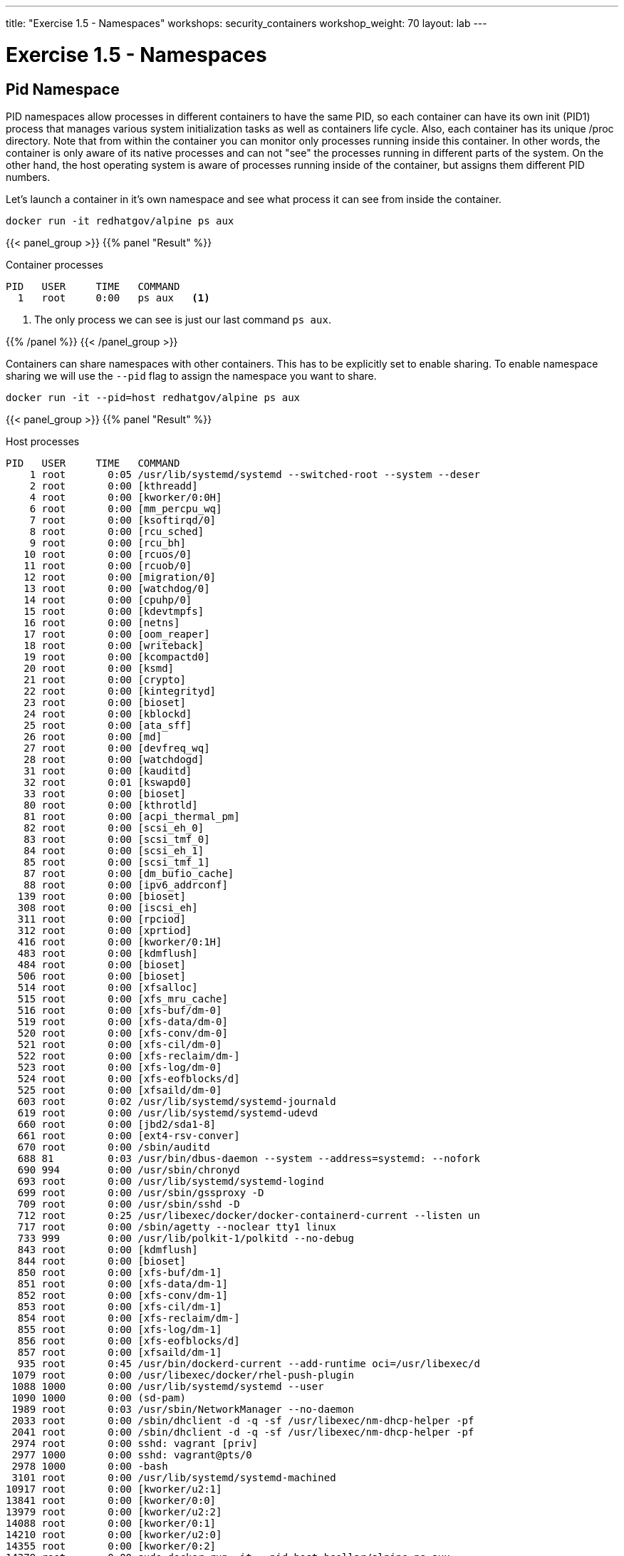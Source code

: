 ---
title: "Exercise 1.5 - Namespaces"
workshops: security_containers
workshop_weight: 70
layout: lab
---

:icons: font
:imagesdir: /workshops/security_containers/images

= Exercise 1.5 - Namespaces

== Pid Namespace

PID namespaces allow processes in different containers to have the same PID, so each container can have its own init (PID1) process that manages various system initialization tasks as well as containers life cycle. Also, each container has its unique /proc directory. Note that from within the container you can monitor only processes running inside this container. In other words, the container is only aware of its native processes and can not "see" the processes running in different parts of the system. On the other hand, the host operating system is aware of processes running inside of the container, but assigns them different PID numbers.

Let's launch a container in it's own namespace and see what process it can see from inside the container.

[source, bash]
----
docker run -it redhatgov/alpine ps aux
----

{{< panel_group >}}
{{% panel "Result" %}}

:icons: font

.Container processes
[source, bash]
----
PID   USER     TIME   COMMAND
  1   root     0:00   ps aux   <1>
----

<1> The only process we can see is just our last command `ps aux`.

{{% /panel %}}
{{< /panel_group >}}

Containers can share namespaces with other containers. This has to be explicitly set to enable sharing. To enable namespace sharing we will use the `--pid` flag to assign the namespace you want to share.

[source, bash]
----
docker run -it --pid=host redhatgov/alpine ps aux
----

{{< panel_group >}}
{{% panel "Result" %}}

:icons: font

.Host processes
[source, bash]
----
PID   USER     TIME   COMMAND
    1 root       0:05 /usr/lib/systemd/systemd --switched-root --system --deser
    2 root       0:00 [kthreadd]
    4 root       0:00 [kworker/0:0H]
    6 root       0:00 [mm_percpu_wq]
    7 root       0:00 [ksoftirqd/0]
    8 root       0:00 [rcu_sched]
    9 root       0:00 [rcu_bh]
   10 root       0:00 [rcuos/0]
   11 root       0:00 [rcuob/0]
   12 root       0:00 [migration/0]
   13 root       0:00 [watchdog/0]
   14 root       0:00 [cpuhp/0]
   15 root       0:00 [kdevtmpfs]
   16 root       0:00 [netns]
   17 root       0:00 [oom_reaper]
   18 root       0:00 [writeback]
   19 root       0:00 [kcompactd0]
   20 root       0:00 [ksmd]
   21 root       0:00 [crypto]
   22 root       0:00 [kintegrityd]
   23 root       0:00 [bioset]
   24 root       0:00 [kblockd]
   25 root       0:00 [ata_sff]
   26 root       0:00 [md]
   27 root       0:00 [devfreq_wq]
   28 root       0:00 [watchdogd]
   31 root       0:00 [kauditd]
   32 root       0:01 [kswapd0]
   33 root       0:00 [bioset]
   80 root       0:00 [kthrotld]
   81 root       0:00 [acpi_thermal_pm]
   82 root       0:00 [scsi_eh_0]
   83 root       0:00 [scsi_tmf_0]
   84 root       0:00 [scsi_eh_1]
   85 root       0:00 [scsi_tmf_1]
   87 root       0:00 [dm_bufio_cache]
   88 root       0:00 [ipv6_addrconf]
  139 root       0:00 [bioset]
  308 root       0:00 [iscsi_eh]
  311 root       0:00 [rpciod]
  312 root       0:00 [xprtiod]
  416 root       0:00 [kworker/0:1H]
  483 root       0:00 [kdmflush]
  484 root       0:00 [bioset]
  506 root       0:00 [bioset]
  514 root       0:00 [xfsalloc]
  515 root       0:00 [xfs_mru_cache]
  516 root       0:00 [xfs-buf/dm-0]
  519 root       0:00 [xfs-data/dm-0]
  520 root       0:00 [xfs-conv/dm-0]
  521 root       0:00 [xfs-cil/dm-0]
  522 root       0:00 [xfs-reclaim/dm-]
  523 root       0:00 [xfs-log/dm-0]
  524 root       0:00 [xfs-eofblocks/d]
  525 root       0:00 [xfsaild/dm-0]
  603 root       0:02 /usr/lib/systemd/systemd-journald
  619 root       0:00 /usr/lib/systemd/systemd-udevd
  660 root       0:00 [jbd2/sda1-8]
  661 root       0:00 [ext4-rsv-conver]
  670 root       0:00 /sbin/auditd
  688 81         0:03 /usr/bin/dbus-daemon --system --address=systemd: --nofork
  690 994        0:00 /usr/sbin/chronyd
  693 root       0:00 /usr/lib/systemd/systemd-logind
  699 root       0:00 /usr/sbin/gssproxy -D
  709 root       0:00 /usr/sbin/sshd -D
  712 root       0:25 /usr/libexec/docker/docker-containerd-current --listen un
  717 root       0:00 /sbin/agetty --noclear tty1 linux
  733 999        0:00 /usr/lib/polkit-1/polkitd --no-debug
  843 root       0:00 [kdmflush]
  844 root       0:00 [bioset]
  850 root       0:00 [xfs-buf/dm-1]
  851 root       0:00 [xfs-data/dm-1]
  852 root       0:00 [xfs-conv/dm-1]
  853 root       0:00 [xfs-cil/dm-1]
  854 root       0:00 [xfs-reclaim/dm-]
  855 root       0:00 [xfs-log/dm-1]
  856 root       0:00 [xfs-eofblocks/d]
  857 root       0:00 [xfsaild/dm-1]
  935 root       0:45 /usr/bin/dockerd-current --add-runtime oci=/usr/libexec/d
 1079 root       0:00 /usr/libexec/docker/rhel-push-plugin
 1088 1000       0:00 /usr/lib/systemd/systemd --user
 1090 1000       0:00 (sd-pam)
 1989 root       0:03 /usr/sbin/NetworkManager --no-daemon
 2033 root       0:00 /sbin/dhclient -d -q -sf /usr/libexec/nm-dhcp-helper -pf
 2041 root       0:00 /sbin/dhclient -d -q -sf /usr/libexec/nm-dhcp-helper -pf
 2974 root       0:00 sshd: vagrant [priv]
 2977 1000       0:00 sshd: vagrant@pts/0
 2978 1000       0:00 -bash
 3101 root       0:00 /usr/lib/systemd/systemd-machined
10917 root       0:00 [kworker/u2:1]
13841 root       0:00 [kworker/0:0]
13979 root       0:00 [kworker/u2:2]
14088 root       0:00 [kworker/0:1]
14210 root       0:00 [kworker/u2:0]
14355 root       0:00 [kworker/0:2]
14379 root       0:00 sudo docker run -it --pid=host bsollar/alpine ps aux
14380 root       0:00 /usr/bin/docker-current run -it --pid=host bsollar/alpine
14396 root       0:00 /usr/libexec/docker/docker-containerd-shim-current 7b5179
14418 root       0:00 ps aux
14427 root       0:00 /usr/libexec/nm-dispatcher
----

As you can see we now have access to all of the processes running on host system by using the `--pid` flag.

{{% /panel %}}
{{< /panel_group >}}


== Network Namespace

Network namespaces provide isolation of network controllers, system resources associated with networking, firewall and routing tables. This allows container to use separate virtual network stack, loopback device and process space. You can add virtual or real devices to the container, assign them their own IP Addresses and even full iptables rules.

Network namespaces create containers with unique IP address and interfaces when containers are launched. Let's run a container and examine the default container network interface.


[source,bash]
----
docker run -it redhatgov/alpine ip addr show
----

{{< panel_group >}}
{{% panel "Result" %}}

:icons: font

.Container network
[source, bash]
----
1: lo: <LOOPBACK,UP,LOWER_UP> mtu 65536 qdisc noqueue state UNKNOWN qlen 1000             <1>
    link/loopback 00:00:00:00:00:00 brd 00:00:00:00:00:00
    inet 127.0.0.1/8 scope host lo
       valid_lft forever preferred_lft forever
    inet6 ::1/128 scope host
       valid_lft forever preferred_lft forever
107: eth0@if108: <BROADCAST,MULTICAST,UP,LOWER_UP,M-DOWN> mtu 1500 qdisc noqueue state UP <2>
    link/ether 02:42:ac:11:00:02 brd ff:ff:ff:ff:ff:ff
    inet 172.17.0.2/16 scope global eth0
       valid_lft forever preferred_lft forever
    inet6 fe80::42:acff:fe11:2/64 scope link tentative
       valid_lft forever preferred_lft forever
----

<1> Loopback
<2> eth0

{{% /panel %}}
{{< /panel_group >}}

By default a container's network is isolated with it's own IP and interface. By changing the namespace to host by using the `--network` flag, the process will have access to the host machines network interface.

[source,bash]
----
docker run -it --network=host redhatgov/alpine ip addr show
----

{{< panel_group >}}
{{% panel "Result" %}}

:icons: font

.Host network
[source, bash]
----
1: lo: <LOOPBACK,UP,LOWER_UP> mtu 65536 qdisc noqueue state UNKNOWN qlen 1000           <1>
    link/loopback 00:00:00:00:00:00 brd 00:00:00:00:00:00
    inet 127.0.0.1/8 scope host lo
       valid_lft forever preferred_lft forever
    inet6 ::1/128 scope host
       valid_lft forever preferred_lft forever
2: eth0: <BROADCAST,MULTICAST,UP,LOWER_UP> mtu 1500 qdisc fq_codel state UP qlen 1000   <2>
    link/ether 52:54:00:82:00:d4 brd ff:ff:ff:ff:ff:ff
    inet 10.0.2.15/24 brd 10.0.2.255 scope global dynamic eth0
       valid_lft 83285sec preferred_lft 83285sec
    inet6 fe80::5054:ff:fe82:d4/64 scope link
       valid_lft forever preferred_lft forever
3: eth1: <BROADCAST,MULTICAST,UP,LOWER_UP> mtu 1500 qdisc fq_codel state UP qlen 1000   <3>
    link/ether 08:00:27:0b:1b:02 brd ff:ff:ff:ff:ff:ff
    inet 172.28.128.3/24 brd 172.28.128.255 scope global dynamic eth1
       valid_lft 1196sec preferred_lft 1196sec
    inet6 fe80::a00:27ff:fe0b:1b02/64 scope link
       valid_lft forever preferred_lft forever
4: docker0: <NO-CARRIER,BROADCAST,MULTICAST,UP> mtu 1500 qdisc noqueue state DOWN       <4>
    link/ether 02:42:07:c4:e0:2d brd ff:ff:ff:ff:ff:ff
    inet 172.17.0.1/16 scope global docker0
       valid_lft forever preferred_lft forever
    inet6 fe80::42:7ff:fec4:e02d/64 scope link
       valid_lft forever preferred_lft forever
----

<1> Loopback
<2> eth0
<3> eth1
<4> docker0

*--network=container:NAME_or_ID*: Tells Docker to put this container’s processes inside of the network stack that has already been created inside of another container. The new container’s processes will be confined to their own filesystem and process list and resource limits, but will share the same IP address and port numbers as the first container, and processes on the two containers will be able to connect to each other over the loopback interface.

{{% /panel %}}
{{< /panel_group >}}

{{< alert warning >}}
Note: --network="host" gives the container full access to local system services such as D-bus and is therefore considered insecure.
{{< /alert >}}

=== Sharing Network Namespaces

Containers have a default security model that enforces isolation at the kernel level for process separation as well as network separation between containers. Sometimes you may need to debug a application or container and need to attach or share a containers namespace. Sharing namespaces should only be done in certain situations that require it, but for development it may be appropriate for debugging.

Let's examine how we can share the networking namespace between containers. We will launch a nginx container that will bind to port 80 inside it's container network interface.

[source,bash]
----
docker run -d --name http nginx:alpine
----

Now that we have the Nginx container running in the background as a daemon (-d) we will launch a second container and see if we can use curl to connect to the Nginx container.

[source,bash]
----
sudo docker run --rm redhatgov/fedora curl -s localhost
----

{{< panel_group >}}
{{% panel "Result" %}}

:icons: font

[source, bash]
----
$
----

Should return nothing. Because the namespace is not shared.

{{% /panel %}}
{{< /panel_group >}}

Now let's use the `--network=container:` flag to attach to the `http` containers network interface and try the curl command again.

[source,bash]
----
sudo docker run --rm --network=container:http redhatgov/fedora curl -s localhost
----

{{< panel_group >}}
{{% panel "Result" %}}

:icons: font

[source, html]
----
<!DOCTYPE html>
<html>
<head>
<title>Welcome to nginx!</title>
<style>
    body {
        width: 35em;
        margin: 0 auto;
        font-family: Tahoma, Verdana, Arial, sans-serif;
    }
</style>
</head>
<body>
<h1>Welcome to nginx!</h1>                               <1>
<p>If you see this page, the nginx web server is
successfully installed and working. Further
configuration is required.</p>

<p>For online documentation and support please refer to
<a href="http://nginx.org/">nginx.org</a>.<br/>
Commercial support is available at
<a href="http://nginx.com/">nginx.com</a>.</p>

<p><em>Thank you for using nginx.</em></p>
</body>
</html>
----

<1> Welcome to nginx! This is the default Nginx message and shows that we were able to share a namespace to connect to this container.

{{% /panel %}}
{{< /panel_group >}}

It can also see and interface with the processes in the shared container.

[source,bash]
----
docker run --pid=container:http alpine ps aux
----

{{< panel_group >}}
{{% panel "Result" %}}

:icons: font

[source,bash]
----
PID   USER     TIME   COMMAND
  1   root     0:00   nginx: master process nginx -g daemon off;  <1>
  5   100      0:00   nginx: worker process                       <2>
  6   root     0:00   ps aux
----

<1> Nginx master process
<2> Nginx worker process


{{% /panel %}}
{{< /panel_group >}}

This is useful for debugging tools, such as strace. This allows you to give more permissions to certain containers without changing or restarting the application.
